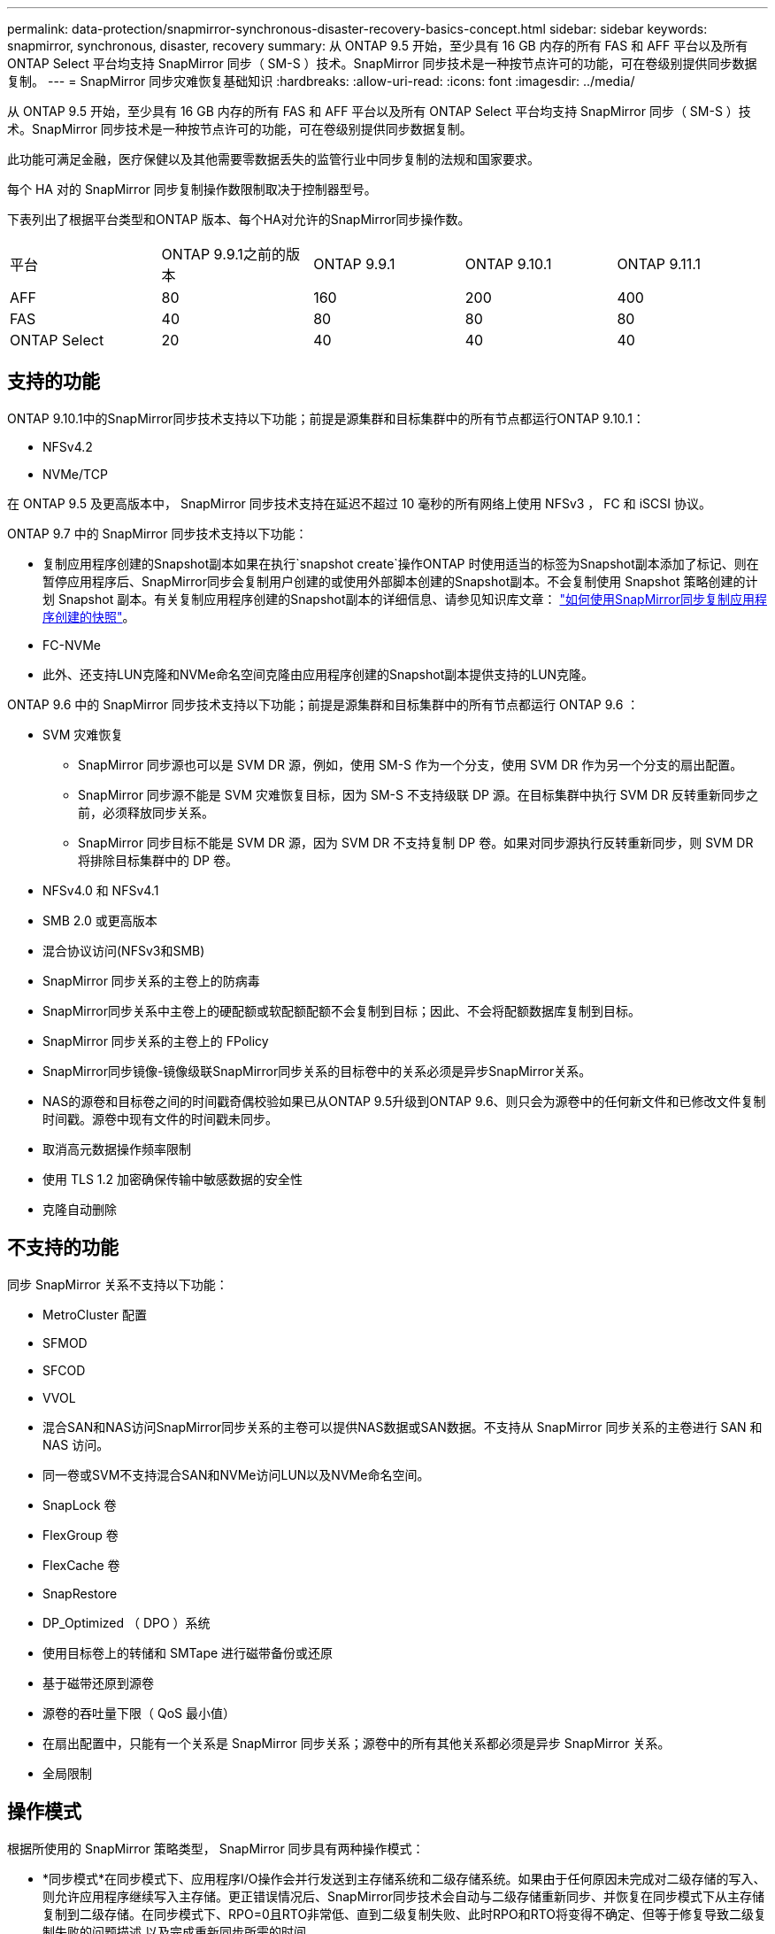 ---
permalink: data-protection/snapmirror-synchronous-disaster-recovery-basics-concept.html 
sidebar: sidebar 
keywords: snapmirror, synchronous, disaster, recovery 
summary: 从 ONTAP 9.5 开始，至少具有 16 GB 内存的所有 FAS 和 AFF 平台以及所有 ONTAP Select 平台均支持 SnapMirror 同步（ SM-S ）技术。SnapMirror 同步技术是一种按节点许可的功能，可在卷级别提供同步数据复制。 
---
= SnapMirror 同步灾难恢复基础知识
:hardbreaks:
:allow-uri-read: 
:icons: font
:imagesdir: ../media/


[role="lead"]
从 ONTAP 9.5 开始，至少具有 16 GB 内存的所有 FAS 和 AFF 平台以及所有 ONTAP Select 平台均支持 SnapMirror 同步（ SM-S ）技术。SnapMirror 同步技术是一种按节点许可的功能，可在卷级别提供同步数据复制。

此功能可满足金融，医疗保健以及其他需要零数据丢失的监管行业中同步复制的法规和国家要求。

每个 HA 对的 SnapMirror 同步复制操作数限制取决于控制器型号。

下表列出了根据平台类型和ONTAP 版本、每个HA对允许的SnapMirror同步操作数。

|===


| 平台 | ONTAP 9.9.1之前的版本 | ONTAP 9.9.1 | ONTAP 9.10.1 | ONTAP 9.11.1 


 a| 
AFF
 a| 
80
 a| 
160
 a| 
200
 a| 
400



 a| 
FAS
 a| 
40
 a| 
80
 a| 
80
 a| 
80



 a| 
ONTAP Select
 a| 
20
 a| 
40
 a| 
40
 a| 
40

|===


== 支持的功能

ONTAP 9.10.1中的SnapMirror同步技术支持以下功能；前提是源集群和目标集群中的所有节点都运行ONTAP 9.10.1：

* NFSv4.2
* NVMe/TCP


在 ONTAP 9.5 及更高版本中， SnapMirror 同步技术支持在延迟不超过 10 毫秒的所有网络上使用 NFSv3 ， FC 和 iSCSI 协议。

ONTAP 9.7 中的 SnapMirror 同步技术支持以下功能：

* 复制应用程序创建的Snapshot副本如果在执行`snapshot create`操作ONTAP 时使用适当的标签为Snapshot副本添加了标记、则在暂停应用程序后、SnapMirror同步会复制用户创建的或使用外部脚本创建的Snapshot副本。不会复制使用 Snapshot 策略创建的计划 Snapshot 副本。有关复制应用程序创建的Snapshot副本的详细信息、请参见知识库文章： link:https://kb.netapp.com/Advice_and_Troubleshooting/Data_Protection_and_Security/SnapMirror/How_to_replicate_application_created_snapshots_with_SnapMirror_Synchronous["如何使用SnapMirror同步复制应用程序创建的快照"^]。
* FC-NVMe
* 此外、还支持LUN克隆和NVMe命名空间克隆由应用程序创建的Snapshot副本提供支持的LUN克隆。


ONTAP 9.6 中的 SnapMirror 同步技术支持以下功能；前提是源集群和目标集群中的所有节点都运行 ONTAP 9.6 ：

* SVM 灾难恢复
+
** SnapMirror 同步源也可以是 SVM DR 源，例如，使用 SM-S 作为一个分支，使用 SVM DR 作为另一个分支的扇出配置。
** SnapMirror 同步源不能是 SVM 灾难恢复目标，因为 SM-S 不支持级联 DP 源。在目标集群中执行 SVM DR 反转重新同步之前，必须释放同步关系。
** SnapMirror 同步目标不能是 SVM DR 源，因为 SVM DR 不支持复制 DP 卷。如果对同步源执行反转重新同步，则 SVM DR 将排除目标集群中的 DP 卷。


* NFSv4.0 和 NFSv4.1
* SMB 2.0 或更高版本
* 混合协议访问(NFSv3和SMB)
* SnapMirror 同步关系的主卷上的防病毒
* SnapMirror同步关系中主卷上的硬配额或软配额配额不会复制到目标；因此、不会将配额数据库复制到目标。
* SnapMirror 同步关系的主卷上的 FPolicy
* SnapMirror同步镜像-镜像级联SnapMirror同步关系的目标卷中的关系必须是异步SnapMirror关系。
* NAS的源卷和目标卷之间的时间戳奇偶校验如果已从ONTAP 9.5升级到ONTAP 9.6、则只会为源卷中的任何新文件和已修改文件复制时间戳。源卷中现有文件的时间戳未同步。
* 取消高元数据操作频率限制
* 使用 TLS 1.2 加密确保传输中敏感数据的安全性
* 克隆自动删除




== 不支持的功能

同步 SnapMirror 关系不支持以下功能：

* MetroCluster 配置
* SFMOD
* SFCOD
* VVOL
* 混合SAN和NAS访问SnapMirror同步关系的主卷可以提供NAS数据或SAN数据。不支持从 SnapMirror 同步关系的主卷进行 SAN 和 NAS 访问。
* 同一卷或SVM不支持混合SAN和NVMe访问LUN以及NVMe命名空间。
* SnapLock 卷
* FlexGroup 卷
* FlexCache 卷
* SnapRestore
* DP_Optimized （ DPO ）系统
* 使用目标卷上的转储和 SMTape 进行磁带备份或还原
* 基于磁带还原到源卷
* 源卷的吞吐量下限（ QoS 最小值）
* 在扇出配置中，只能有一个关系是 SnapMirror 同步关系；源卷中的所有其他关系都必须是异步 SnapMirror 关系。
* 全局限制




== 操作模式

根据所使用的 SnapMirror 策略类型， SnapMirror 同步具有两种操作模式：

* *同步模式*在同步模式下、应用程序I/O操作会并行发送到主存储系统和二级存储系统。如果由于任何原因未完成对二级存储的写入、则允许应用程序继续写入主存储。更正错误情况后、SnapMirror同步技术会自动与二级存储重新同步、并恢复在同步模式下从主存储复制到二级存储。在同步模式下、RPO=0且RTO非常低、直到二级复制失败、此时RPO和RTO将变得不确定、但等于修复导致二级复制失败的问题描述 以及完成重新同步所需的时间。
* * StrictSync模式* SnapMirror同步可以选择在StrictSync模式下运行。如果由于任何原因未完成对二级存储的写入，则应用程序 I/O 将失败，从而确保主存储和二级存储完全相同。只有在 SnapMirror 关系恢复到 `InSync` 状态后，主系统的应用程序 I/O 才会恢复。如果主存储发生故障，则可以在故障转移后在二级存储上恢复应用程序 I/O ，而不会丢失数据。在 StrictSync 模式下， RPO 始终为零， RTO 非常低。




== 关系状态

在正常操作期间， SnapMirror 同步关系的状态始终为 `InSync` 状态。如果 SnapMirror 传输因任何原因失败，则目标与源不同步，可以转到 `OutofSync` 状态。

对于 SnapMirror 同步关系，系统会定期自动检查关系状态（`InSync` 或 `OutofSync` ）。如果关系状态为 `OutofSync` ，则 ONTAP 会自动触发自动重新同步过程，以将关系恢复为 `InSync` 状态。只有在传输因任何操作（例如源或目标的计划外存储故障转移或网络中断）而失败时，才会触发自动重新同步。用户启动的操作，例如 `snapmirror quiesce` 和 `snapmirror break` 不会触发自动重新同步。

如果在 StrictSync 模式下， SnapMirror 同步关系的关系状态变为 `OutofSync` ，则对主卷的所有 I/O 操作都将停止。同步模式下 SnapMirror 同步关系的 `OutofSync` 状态不会中断主卷，并且允许在主卷上执行 I/O 操作。

http://www.netapp.com/us/media/tr-4733.pdf["NetApp技术报告4733：《适用于ONTAP 9.11.1的SnapMirror同步》"^]
